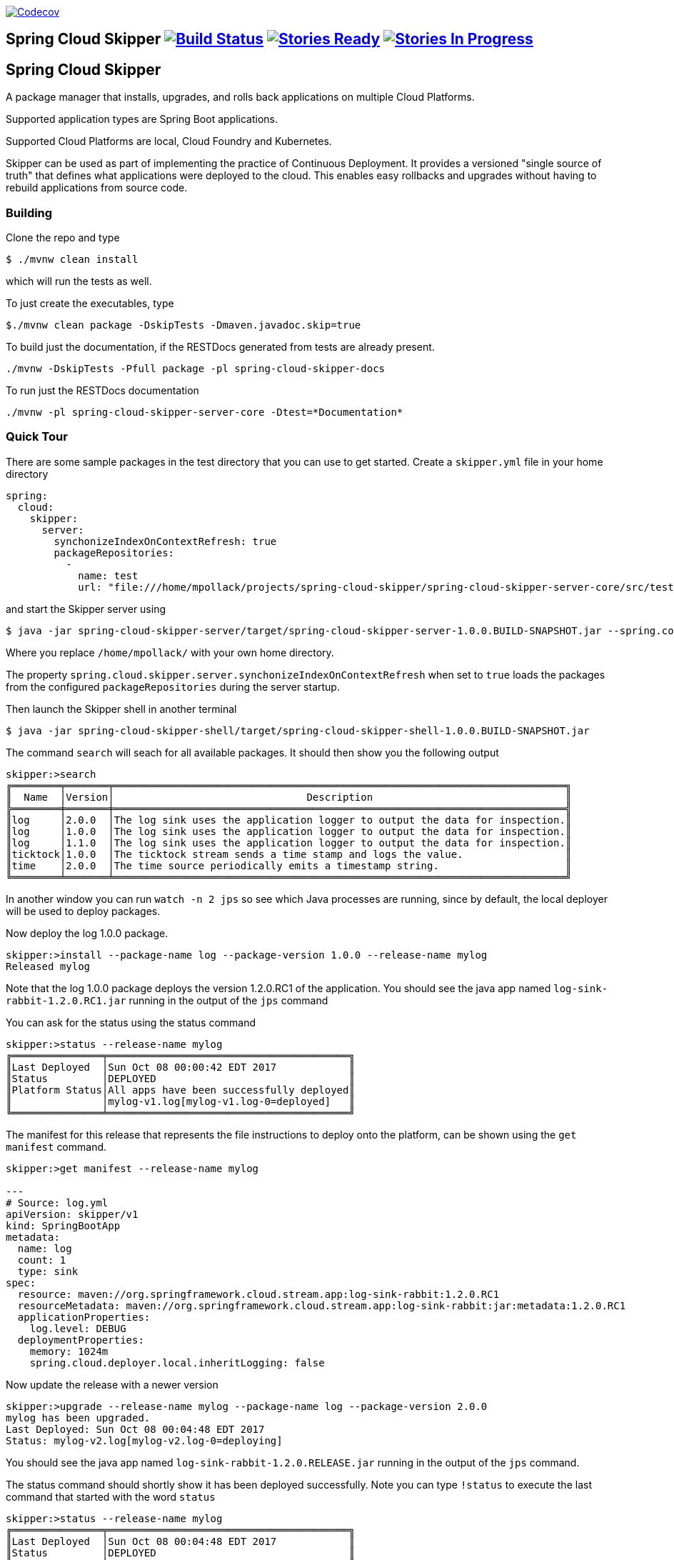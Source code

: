 image:https://codecov.io/gh/spring-cloud/spring-cloud-skipper/branch/master/graph/badge.svg["Codecov", link="https://codecov.io/gh/spring-cloud/spring-cloud-skipper/branch/master"]

== Spring Cloud Skipper image:https://build.spring.io/plugins/servlet/wittified/build-status/SCSKIP-BMASTER[Build Status, link=https://build.spring.io/browse/SCSKIP] image:https://badge.waffle.io/spring-cloud/spring-cloud-skipper.svg?label=ready&title=Ready[Stories Ready, link=http://waffle.io/spring-cloud/spring-cloud-skipper] image:https://badge.waffle.io/spring-cloud/spring-cloud-skipper.svg?label=In%20Progress&title=In%20Progress[Stories In Progress, link=http://waffle.io/spring-cloud/spring-cloud-skipper]

== Spring Cloud Skipper

A package manager that installs, upgrades, and rolls back applications on multiple Cloud Platforms.

Supported application types are Spring Boot applications.

Supported Cloud Platforms are local, Cloud Foundry and Kubernetes.

Skipper can be used as part of implementing the practice of Continuous Deployment.  It provides a versioned "single
source of truth" that defines what applications were deployed to the cloud.  This enables easy rollbacks and upgrades without having to rebuild applications from source code.

=== Building

Clone the repo and type

----
$ ./mvnw clean install
----

which will run the tests as well.

To just create the executables, type

----
$./mvnw clean package -DskipTests -Dmaven.javadoc.skip=true
----

To build just the documentation, if the RESTDocs generated from tests are already present.
----
./mvnw -DskipTests -Pfull package -pl spring-cloud-skipper-docs
----

To run just the RESTDocs documentation
----
./mvnw -pl spring-cloud-skipper-server-core -Dtest=*Documentation*
----


=== Quick Tour

There are some sample packages in the test directory that you can use to get started.  Create a `skipper.yml` file in your home directory

```
spring:
  cloud:
    skipper:
      server:
        synchonizeIndexOnContextRefresh: true
        packageRepositories:
          -
            name: test
            url: "file:///home/mpollack/projects/spring-cloud-skipper/spring-cloud-skipper-server-core/src/test/resources/repositories/binaries/test/"
```

and start the Skipper server using

----
$ java -jar spring-cloud-skipper-server/target/spring-cloud-skipper-server-1.0.0.BUILD-SNAPSHOT.jar --spring.config.location=/home/mpollack/skipper.yml
----

Where you replace `/home/mpollack/` with your own home directory.

The property `spring.cloud.skipper.server.synchonizeIndexOnContextRefresh` when set to `true` loads the packages from
 the configured `packageRepositories` during the server startup.

Then launch the Skipper shell in another terminal

----
$ java -jar spring-cloud-skipper-shell/target/spring-cloud-skipper-shell-1.0.0.BUILD-SNAPSHOT.jar
----

The command `search` will seach for all available packages. It should then show you the following output

```
skipper:>search
╔════════╤═══════╤═══════════════════════════════════════════════════════════════════════════╗
║  Name  │Version│                                Description                                ║
╠════════╪═══════╪═══════════════════════════════════════════════════════════════════════════╣
║log     │2.0.0  │The log sink uses the application logger to output the data for inspection.║
║log     │1.0.0  │The log sink uses the application logger to output the data for inspection.║
║log     │1.1.0  │The log sink uses the application logger to output the data for inspection.║
║ticktock│1.0.0  │The ticktock stream sends a time stamp and logs the value.                 ║
║time    │2.0.0  │The time source periodically emits a timestamp string.                     ║
╚════════╧═══════╧═══════════════════════════════════════════════════════════════════════════╝
```

In another window you can run `watch -n 2 jps` so see which Java processes are running, since by default, the local deployer will be used to deploy packages.

Now deploy the log 1.0.0 package.

----
skipper:>install --package-name log --package-version 1.0.0 --release-name mylog
Released mylog
----

Note that the log 1.0.0 package deploys the version 1.2.0.RC1 of the application.  You should see the java app named `log-sink-rabbit-1.2.0.RC1.jar` running in the output of the `jps` command

You can ask for the status using the status command

```
skipper:>status --release-name mylog
╔═══════════════╤════════════════════════════════════════╗
║Last Deployed  │Sun Oct 08 00:00:42 EDT 2017            ║
║Status         │DEPLOYED                                ║
║Platform Status│All apps have been successfully deployed║
║               │mylog-v1.log[mylog-v1.log-0=deployed]   ║
╚═══════════════╧════════════════════════════════════════╝
```

The manifest for this release that represents the file instructions to deploy onto the platform, can be shown using the `get manifest` command.

```
skipper:>get manifest --release-name mylog

---
# Source: log.yml
apiVersion: skipper/v1
kind: SpringBootApp
metadata:
  name: log
  count: 1
  type: sink
spec:
  resource: maven://org.springframework.cloud.stream.app:log-sink-rabbit:1.2.0.RC1
  resourceMetadata: maven://org.springframework.cloud.stream.app:log-sink-rabbit:jar:metadata:1.2.0.RC1
  applicationProperties:
    log.level: DEBUG
  deploymentProperties:
    memory: 1024m
    spring.cloud.deployer.local.inheritLogging: false
```

Now update the release with a newer version

```
skipper:>upgrade --release-name mylog --package-name log --package-version 2.0.0
mylog has been upgraded.
Last Deployed: Sun Oct 08 00:04:48 EDT 2017
Status: mylog-v2.log[mylog-v2.log-0=deploying]
```

You should see the java app named `log-sink-rabbit-1.2.0.RELEASE.jar` running in the output of the `jps` command.

The status command should shortly show it has been deployed successfully.  Note you can type `!status` to execute the last command that started with the word `status`

```
skipper:>status --release-name mylog
╔═══════════════╤════════════════════════════════════════╗
║Last Deployed  │Sun Oct 08 00:04:48 EDT 2017            ║
║Status         │DEPLOYED                                ║
║Platform Status│All apps have been successfully deployed║
║               │mylog-v2.log[mylog-v2.log-0=deployed]   ║
╚═══════════════╧════════════════════════════════════════╝
```

Next rollback to the previous release

```
skipper:>rollback --release-name mylog
mylog has been rolled back.
Last Deployed: Sun Oct 08 00:05:53 EDT 2017
Status: mylog-v3.log[mylog-v3.log-0=deploying]
```

You should see the java app named `log-sink-rabbit-1.2.0.RC1.jar` running in the output of the `jps` command

The status command should shortly show it has been deployed successfully.

```
skipper:>status --release-name mylog
╔═══════════════╤════════════════════════════════════════╗
║Last Deployed  │Sun Oct 08 00:05:53 EDT 2017            ║
║Status         │DEPLOYED                                ║
║Platform Status│All apps have been successfully deployed║
║               │mylog-v3.log[mylog-v3.log-0=deployed]   ║
╚═══════════════╧════════════════════════════════════════╝
```

The `history` command shows you the various releases that were made

```
skipper:>history --release-name mylog
╔═══════╤════════════════════════════╤════════╤════════════╤═══════════════╤════════════════╗
║Version│        Last updated        │ Status │Package Name│Package Version│  Description   ║
╠═══════╪════════════════════════════╪════════╪════════════╪═══════════════╪════════════════╣
║3      │Sun Oct 08 00:05:53 EDT 2017│DEPLOYED│log         │1.0.0          │Upgrade complete║
║2      │Sun Oct 08 00:04:48 EDT 2017│DELETED │log         │2.0.0          │Delete complete ║
║1      │Sun Oct 08 00:00:42 EDT 2017│DELETED │log         │1.0.0          │Delete complete ║
╚═══════╧════════════════════════════╧════════╧════════════╧═══════════════╧════════════════╝
```

Now delete the release.

```
skipper:>delete --release-name mylog
mylog has been deleted.
```

You should not see any `log-sink-rabbit` apps in the `jps` command.


=== Code formatting guidelines

* The directory ./etc/eclipse has two files for use with code formatting, `eclipse-code-formatter.xml` for the majority of the code formatting rules and `eclipse.importorder` to order the import statements.

* In eclipse you import these files by navigating `Windows -> Preferences` and then the menu items `Preferences > Java > Code Style > Formatter` and `Preferences > Java > Code Style > Organize Imports` respectfully.

* In `IntelliJ`, install the plugin `Eclipse Code Formatter`.  You can find it by searching the "Browse Repositories" under the plugin option within `IntelliJ` (Once installed you will need to reboot Intellij for it to take effect).
Then navigate to `Intellij IDEA > Preferences` and select the Eclipse Code Formatter.  Select the `eclipse-code-formatter.xml` file for the field `Eclipse Java Formatter config file` and the file `eclipse.importorder` for the field `Import order`.
Enable the `Eclipse code formatter` by clicking `Use the Eclipse code formatter` then click the *OK* button.
** NOTE: If you configure the `Eclipse Code Formatter` from `File > Other Settings > Default Settings` it will set this policy across all of your Intellij projects.
